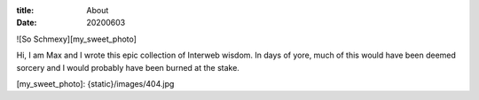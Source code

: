 :title: About
:date: 20200603

![So Schmexy][my_sweet_photo]

Hi, I am Max and I wrote this epic collection of Interweb
wisdom. In days of yore, much of this would have been deemed sorcery
and I would probably have been burned at the stake.

[my_sweet_photo]: {static}/images/404.jpg